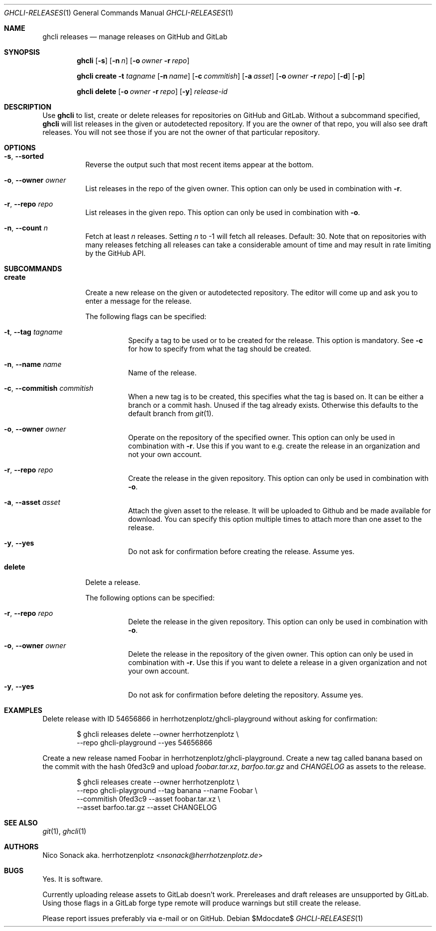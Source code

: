 .Dd $Mdocdate$
.Dt GHCLI-RELEASES 1
.Os
.Sh NAME
.Nm ghcli releases
.Nd manage releases on GitHub and GitLab
.Sh SYNOPSIS

.Nm
.Op Fl s
.Op Fl n Ar n
.Op Fl o Ar owner Fl r Ar repo

.Nm
.Cm create
.Fl t Ar tagname
.Op Fl n Ar name
.Op Fl c Ar commitish
.Op Fl a Pa asset
.Op Fl o Ar owner Fl r Ar repo
.Op Fl d
.Op Fl p

.Nm
.Cm delete
.Op Fl o Ar owner Fl r Ar repo
.Op Fl y
.Ar release-id

.Sh DESCRIPTION
Use
.Nm
to list, create or delete releases for repositories on GitHub and GitLab.
Without a subcommand specified,
.Nm
will list releases in the given or autodetected repository. If you are
the owner of that repo, you will also see draft releases. You will not
see those if you are not the owner of that particular repository.

.Sh OPTIONS
.Bl -tag -width indent
.It Fl s , -sorted
Reverse the output such that most recent items appear at the bottom.
.It Fl o , -owner Ar owner
List releases in the repo of the given owner. This option can only be
used in combination with
.Fl r .

.It Fl r , -repo Ar repo
List releases in the given repo. This option can only be used in
combination with
.Fl o .
.It Fl n , -count Ar n
Fetch at least
.Ar n
releases. Setting
.Ar n
to -1 will fetch all releases. Default: 30. Note that on repositories
with many releases fetching all releases can take a considerable
amount of time and may result in rate limiting by the GitHub API.
.El

.Sh SUBCOMMANDS
.Bl -tag -width indent

.It Cm create
Create a new release on the given or autodetected repository. The
editor will come up and ask you to enter a message for the release.

The following flags can be specified:

.Bl -tag -width indent
.It Fl t , -tag Ar tagname
Specify a tag to be used or to be created for the release. This option
is mandatory. See
.Fl c
for how to specify from what the tag should be created.

.It Fl n , -name Ar name
Name of the release.

.It Fl c , -commitish Ar commitish
When a new tag is to be created, this specifies what the tag is based
on. It can be either a branch or a commit hash. Unused if the tag
already exists. Otherwise this defaults to the default branch from
.Xr git 1 .

.It Fl o , -owner Ar owner
Operate on the repository of the specified owner. This option can only
be used in combination with
.Fl r .
Use this if you want to e.g. create the release in an organization and
not your own account.

.It Fl r , -repo Ar repo
Create the release in the given repository. This option can only be
used in combination with
.Fl o .

.It Fl a , -asset Pa asset
Attach the given asset to the release. It will be uploaded to Github
and be made available for download. You can specify this option
multiple times to attach more than one asset to the release.

.It Fl y , -yes
Do not ask for confirmation before creating the release. Assume yes.
.El

.It Cm delete
Delete a release.

The following options can be specified:
.Bl -tag -width indent

.It Fl r , -repo Ar repo
Delete the release in the given repository. This option can only be
used in combination with
.Fl o .

.It Fl o , -owner Ar owner
Delete the release in the repository of the given owner. This option
can only be used in combination with
.Fl r .
Use this if you want to delete a release in a given organization and
not your own account.

.It Fl y , -yes
Do not ask for confirmation before deleting the repository. Assume
yes.

.El

.Sh EXAMPLES

Delete release with ID 54656866 in herrhotzenplotz/ghcli-playground
without asking for confirmation:

.Bd -literal -offset indent
$ ghcli releases delete --owner herrhotzenplotz \\
  --repo ghcli-playground --yes 54656866
.Ed

Create a new release named Foobar in herrhotzenplotz/ghcli-playground.
Create a new tag called banana based on the commit with the hash
0fed3c9 and upload
.Pa foobar.tar.xz , barfoo.tar.gz
and
.Pa CHANGELOG
as assets to the release.

.Bd -literal -offset indent
$ ghcli releases create --owner herrhotzenplotz \\
  --repo ghcli-playground --tag banana --name Foobar \\
  --commitish 0fed3c9 --asset foobar.tar.xz \\
  --asset barfoo.tar.gz --asset CHANGELOG
.Ed

.Sh SEE ALSO
.Xr git 1 ,
.Xr ghcli 1

.Sh AUTHORS
.An Nico Sonack aka. herrhotzenplotz Aq Mt nsonack@herrhotzenplotz.de

.Sh BUGS
Yes. It is software.

Currently uploading release assets to GitLab doesn't work.
Prereleases and draft releases are unsupported by GitLab. Using those
flags in a GitLab forge type remote will produce warnings but still
create the release.

Please report issues preferably via e-mail or on GitHub.
